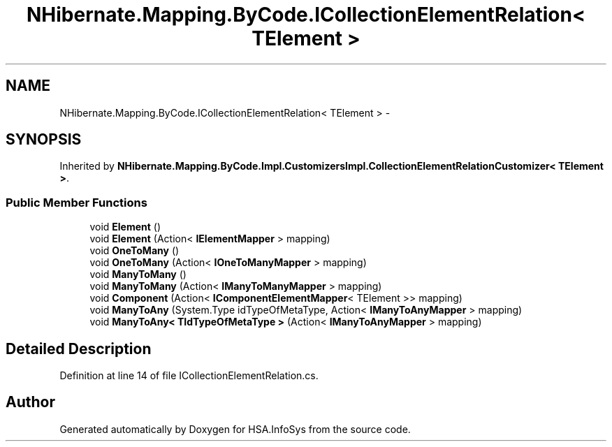 .TH "NHibernate.Mapping.ByCode.ICollectionElementRelation< TElement >" 3 "Fri Jul 5 2013" "Version 1.0" "HSA.InfoSys" \" -*- nroff -*-
.ad l
.nh
.SH NAME
NHibernate.Mapping.ByCode.ICollectionElementRelation< TElement > \- 
.SH SYNOPSIS
.br
.PP
.PP
Inherited by \fBNHibernate\&.Mapping\&.ByCode\&.Impl\&.CustomizersImpl\&.CollectionElementRelationCustomizer< TElement >\fP\&.
.SS "Public Member Functions"

.in +1c
.ti -1c
.RI "void \fBElement\fP ()"
.br
.ti -1c
.RI "void \fBElement\fP (Action< \fBIElementMapper\fP > mapping)"
.br
.ti -1c
.RI "void \fBOneToMany\fP ()"
.br
.ti -1c
.RI "void \fBOneToMany\fP (Action< \fBIOneToManyMapper\fP > mapping)"
.br
.ti -1c
.RI "void \fBManyToMany\fP ()"
.br
.ti -1c
.RI "void \fBManyToMany\fP (Action< \fBIManyToManyMapper\fP > mapping)"
.br
.ti -1c
.RI "void \fBComponent\fP (Action< \fBIComponentElementMapper\fP< TElement >> mapping)"
.br
.ti -1c
.RI "void \fBManyToAny\fP (System\&.Type idTypeOfMetaType, Action< \fBIManyToAnyMapper\fP > mapping)"
.br
.ti -1c
.RI "void \fBManyToAny< TIdTypeOfMetaType >\fP (Action< \fBIManyToAnyMapper\fP > mapping)"
.br
.in -1c
.SH "Detailed Description"
.PP 
Definition at line 14 of file ICollectionElementRelation\&.cs\&.

.SH "Author"
.PP 
Generated automatically by Doxygen for HSA\&.InfoSys from the source code\&.
